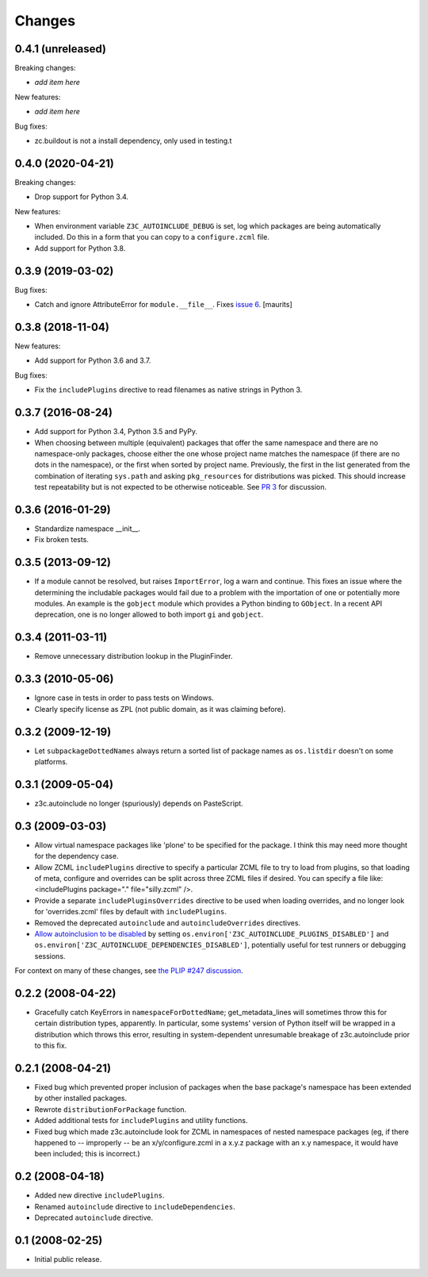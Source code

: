 Changes
=======

0.4.1 (unreleased)
------------------

Breaking changes:

- *add item here*

New features:

- *add item here*

Bug fixes:

- zc.buildout is not a install dependency, only used in testing.t

0.4.0 (2020-04-21)
------------------

Breaking changes:

- Drop support for Python 3.4.

New features:

- When environment variable ``Z3C_AUTOINCLUDE_DEBUG`` is set,
  log which packages are being automatically included.
  Do this in a form that you can copy to a ``configure.zcml`` file.

- Add support for Python 3.8.


0.3.9 (2019-03-02)
------------------

Bug fixes:

- Catch and ignore AttributeError for ``module.__file__``.
  Fixes `issue 6 <https://github.com/zopefoundation/z3c.autoinclude/issues/6>`_.
  [maurits]


0.3.8 (2018-11-04)
------------------

New features:

- Add support for Python 3.6 and 3.7.

Bug fixes:

- Fix the ``includePlugins`` directive to read filenames
  as native strings in Python 3.


0.3.7 (2016-08-24)
------------------

- Add support for Python 3.4, Python 3.5 and PyPy.

- When choosing between multiple (equivalent) packages that offer the
  same namespace and there are no namespace-only packages, choose
  either the one whose project name matches the namespace (if there
  are no dots in the namespace), or the first when sorted by project
  name. Previously, the first in the list generated from the
  combination of iterating ``sys.path`` and asking ``pkg_resources``
  for distributions was picked. This should increase test
  repeatability but is not expected to be otherwise noticeable. See
  `PR 3 <https://github.com/zopefoundation/z3c.autoinclude/pull/3>`_
  for discussion.

0.3.6 (2016-01-29)
------------------

- Standardize namespace __init__.

- Fix broken tests.


0.3.5 (2013-09-12)
------------------

* If a module cannot be resolved, but raises ``ImportError``, log a
  warn and continue. This fixes an issue where the determining the
  includable packages would fail due to a problem with the importation
  of one or potentially more modules. An example is the ``gobject``
  module which provides a Python binding to ``GObject``. In a recent
  API deprecation, one is no longer allowed to both import ``gi`` and
  ``gobject``.

0.3.4 (2011-03-11)
------------------

* Remove unnecessary distribution lookup in the PluginFinder.

0.3.3 (2010-05-06)
------------------

* Ignore case in tests in order to pass tests on Windows.

* Clearly specify license as ZPL (not public domain, as it was
  claiming before).

0.3.2 (2009-12-19)
------------------

* Let ``subpackageDottedNames`` always return a sorted list of package names as
  ``os.listdir`` doesn't on some platforms.

0.3.1 (2009-05-04)
------------------

* z3c.autoinclude no longer (spuriously) depends on PasteScript.

0.3 (2009-03-03)
----------------

* Allow virtual namespace packages like 'plone' to be specified for the
  package. I think this may need more thought for the dependency case.

* Allow ZCML ``includePlugins`` directive to specify a particular ZCML file to
  try to load from plugins, so that loading of meta, configure and overrides
  can be split across three ZCML files if desired. You can specify a file like:
  <includePlugins package="." file="silly.zcml" />.

* Provide a separate ``includePluginsOverrides`` directive to be used when
  loading overrides, and no longer look for 'overrides.zcml' files by default
  with ``includePlugins``.

* Removed the deprecated ``autoinclude`` and ``autoincludeOverrides``
  directives.

* `Allow autoinclusion to be disabled <http://lists.plone.org/pipermail/plone-framework-team/2009-February/005938.html>`_ by setting
  ``os.environ['Z3C_AUTOINCLUDE_PLUGINS_DISABLED']`` and
  ``os.environ['Z3C_AUTOINCLUDE_DEPENDENCIES_DISABLED']``, potentially useful for
  test runners or debugging sessions.

For context on many of these changes, see `the PLIP #247 discussion <http://lists.plone.org/pipermail/plone-framework-team/2009-January/005823.html>`_.

0.2.2 (2008-04-22)
------------------

* Gracefully catch KeyErrors in ``namespaceForDottedName``; get_metadata_lines
  will sometimes throw this for certain distribution types, apparently. In
  particular, some systems' version of Python itself will be wrapped in a
  distribution which throws this error, resulting in system-dependent
  unresumable breakage of z3c.autoinclude prior to this fix.

0.2.1 (2008-04-21)
------------------

* Fixed bug which prevented proper inclusion of packages when the base
  package's namespace has been extended by other installed packages.

* Rewrote ``distributionForPackage`` function.

* Added additional tests for ``includePlugins`` and utility functions.

* Fixed bug which made z3c.autoinclude look for ZCML in namespaces of nested
  namespace packages (eg, if there happened to -- improperly -- be an
  x/y/configure.zcml in a x.y.z package with an x.y namespace, it would have
  been included; this is incorrect.)

0.2 (2008-04-18)
----------------

* Added new directive ``includePlugins``.

* Renamed ``autoinclude`` directive to ``includeDependencies``.

* Deprecated ``autoinclude`` directive.

0.1 (2008-02-25)
----------------

* Initial public release.
